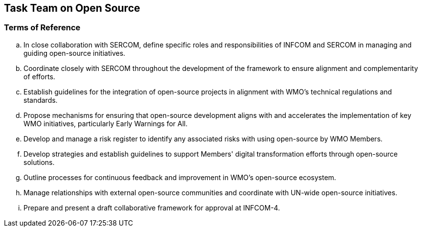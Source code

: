 == Task Team on Open Source

=== Terms of Reference

[loweralpha]
. In close collaboration with SERCOM, define specific roles and responsibilities of INFCOM and SERCOM in managing and guiding open-source initiatives.
. Coordinate closely with SERCOM throughout the development of the framework to ensure alignment and complementarity of efforts. 
. Establish guidelines for the integration of open-source projects in alignment with WMO's technical regulations and standards. 
. Propose mechanisms for ensuring that open-source development aligns with and accelerates the implementation of key WMO initiatives, particularly Early Warnings for All.
. Develop and manage a risk register to identify any associated risks with using open-source by WMO Members.
. Develop strategies and establish guidelines to support Members' digital transformation efforts through open-source solutions. 
. Outline processes for continuous feedback and improvement in WMO's open-source ecosystem. 
. Manage relationships with external open-source communities and coordinate with UN-wide open-source initiatives.
. Prepare and present a draft collaborative framework for approval at INFCOM-4.
